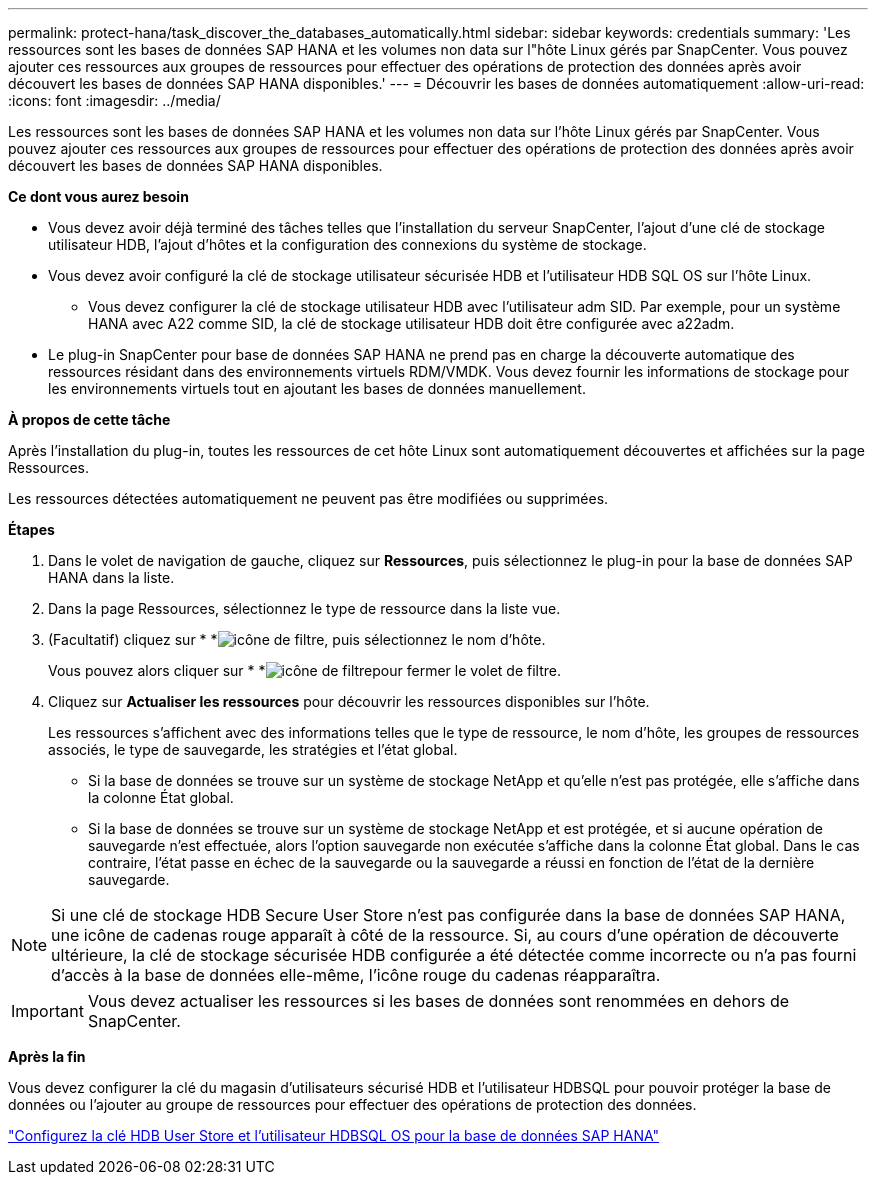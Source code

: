 ---
permalink: protect-hana/task_discover_the_databases_automatically.html 
sidebar: sidebar 
keywords: credentials 
summary: 'Les ressources sont les bases de données SAP HANA et les volumes non data sur l"hôte Linux gérés par SnapCenter. Vous pouvez ajouter ces ressources aux groupes de ressources pour effectuer des opérations de protection des données après avoir découvert les bases de données SAP HANA disponibles.' 
---
= Découvrir les bases de données automatiquement
:allow-uri-read: 
:icons: font
:imagesdir: ../media/


[role="lead"]
Les ressources sont les bases de données SAP HANA et les volumes non data sur l'hôte Linux gérés par SnapCenter. Vous pouvez ajouter ces ressources aux groupes de ressources pour effectuer des opérations de protection des données après avoir découvert les bases de données SAP HANA disponibles.

*Ce dont vous aurez besoin*

* Vous devez avoir déjà terminé des tâches telles que l'installation du serveur SnapCenter, l'ajout d'une clé de stockage utilisateur HDB, l'ajout d'hôtes et la configuration des connexions du système de stockage.
* Vous devez avoir configuré la clé de stockage utilisateur sécurisée HDB et l'utilisateur HDB SQL OS sur l'hôte Linux.
+
** Vous devez configurer la clé de stockage utilisateur HDB avec l'utilisateur adm SID. Par exemple, pour un système HANA avec A22 comme SID, la clé de stockage utilisateur HDB doit être configurée avec a22adm.


* Le plug-in SnapCenter pour base de données SAP HANA ne prend pas en charge la découverte automatique des ressources résidant dans des environnements virtuels RDM/VMDK. Vous devez fournir les informations de stockage pour les environnements virtuels tout en ajoutant les bases de données manuellement.


*À propos de cette tâche*

Après l'installation du plug-in, toutes les ressources de cet hôte Linux sont automatiquement découvertes et affichées sur la page Ressources.

Les ressources détectées automatiquement ne peuvent pas être modifiées ou supprimées.

*Étapes*

. Dans le volet de navigation de gauche, cliquez sur *Ressources*, puis sélectionnez le plug-in pour la base de données SAP HANA dans la liste.
. Dans la page Ressources, sélectionnez le type de ressource dans la liste vue.
. (Facultatif) cliquez sur * *image:../media/filter_icon.gif["icône de filtre"], puis sélectionnez le nom d'hôte.
+
Vous pouvez alors cliquer sur * *image:../media/filter_icon.gif["icône de filtre"]pour fermer le volet de filtre.

. Cliquez sur *Actualiser les ressources* pour découvrir les ressources disponibles sur l'hôte.
+
Les ressources s'affichent avec des informations telles que le type de ressource, le nom d'hôte, les groupes de ressources associés, le type de sauvegarde, les stratégies et l'état global.

+
** Si la base de données se trouve sur un système de stockage NetApp et qu'elle n'est pas protégée, elle s'affiche dans la colonne État global.
** Si la base de données se trouve sur un système de stockage NetApp et est protégée, et si aucune opération de sauvegarde n'est effectuée, alors l'option sauvegarde non exécutée s'affiche dans la colonne État global. Dans le cas contraire, l'état passe en échec de la sauvegarde ou la sauvegarde a réussi en fonction de l'état de la dernière sauvegarde.





NOTE: Si une clé de stockage HDB Secure User Store n'est pas configurée dans la base de données SAP HANA, une icône de cadenas rouge apparaît à côté de la ressource. Si, au cours d'une opération de découverte ultérieure, la clé de stockage sécurisée HDB configurée a été détectée comme incorrecte ou n'a pas fourni d'accès à la base de données elle-même, l'icône rouge du cadenas réapparaîtra.


IMPORTANT: Vous devez actualiser les ressources si les bases de données sont renommées en dehors de SnapCenter.

*Après la fin*

Vous devez configurer la clé du magasin d'utilisateurs sécurisé HDB et l'utilisateur HDBSQL pour pouvoir protéger la base de données ou l'ajouter au groupe de ressources pour effectuer des opérations de protection des données.

link:task_configure_hdb_user_store_key_and_hdbsql_os_user_for_the_sap_hana_database.html["Configurez la clé HDB User Store et l'utilisateur HDBSQL OS pour la base de données SAP HANA"]
